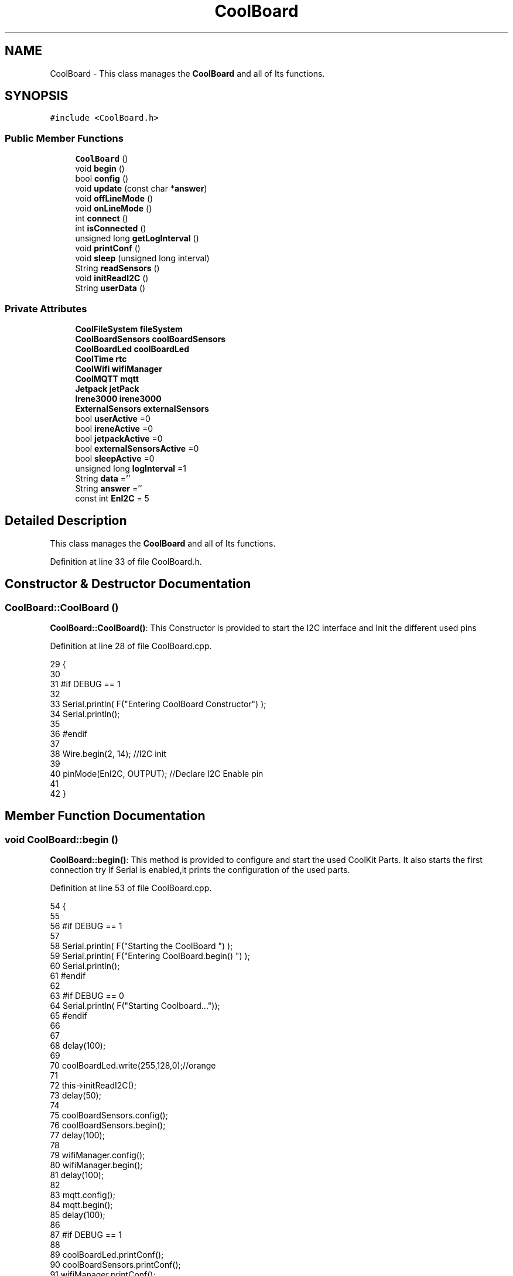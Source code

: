 .TH "CoolBoard" 3 "Thu Aug 17 2017" "CoolBoardAPI" \" -*- nroff -*-
.ad l
.nh
.SH NAME
CoolBoard \- This class manages the \fBCoolBoard\fP and all of Its functions\&.  

.SH SYNOPSIS
.br
.PP
.PP
\fC#include <CoolBoard\&.h>\fP
.SS "Public Member Functions"

.in +1c
.ti -1c
.RI "\fBCoolBoard\fP ()"
.br
.ti -1c
.RI "void \fBbegin\fP ()"
.br
.ti -1c
.RI "bool \fBconfig\fP ()"
.br
.ti -1c
.RI "void \fBupdate\fP (const char *\fBanswer\fP)"
.br
.ti -1c
.RI "void \fBoffLineMode\fP ()"
.br
.ti -1c
.RI "void \fBonLineMode\fP ()"
.br
.ti -1c
.RI "int \fBconnect\fP ()"
.br
.ti -1c
.RI "int \fBisConnected\fP ()"
.br
.ti -1c
.RI "unsigned long \fBgetLogInterval\fP ()"
.br
.ti -1c
.RI "void \fBprintConf\fP ()"
.br
.ti -1c
.RI "void \fBsleep\fP (unsigned long interval)"
.br
.ti -1c
.RI "String \fBreadSensors\fP ()"
.br
.ti -1c
.RI "void \fBinitReadI2C\fP ()"
.br
.ti -1c
.RI "String \fBuserData\fP ()"
.br
.in -1c
.SS "Private Attributes"

.in +1c
.ti -1c
.RI "\fBCoolFileSystem\fP \fBfileSystem\fP"
.br
.ti -1c
.RI "\fBCoolBoardSensors\fP \fBcoolBoardSensors\fP"
.br
.ti -1c
.RI "\fBCoolBoardLed\fP \fBcoolBoardLed\fP"
.br
.ti -1c
.RI "\fBCoolTime\fP \fBrtc\fP"
.br
.ti -1c
.RI "\fBCoolWifi\fP \fBwifiManager\fP"
.br
.ti -1c
.RI "\fBCoolMQTT\fP \fBmqtt\fP"
.br
.ti -1c
.RI "\fBJetpack\fP \fBjetPack\fP"
.br
.ti -1c
.RI "\fBIrene3000\fP \fBirene3000\fP"
.br
.ti -1c
.RI "\fBExternalSensors\fP \fBexternalSensors\fP"
.br
.ti -1c
.RI "bool \fBuserActive\fP =0"
.br
.ti -1c
.RI "bool \fBireneActive\fP =0"
.br
.ti -1c
.RI "bool \fBjetpackActive\fP =0"
.br
.ti -1c
.RI "bool \fBexternalSensorsActive\fP =0"
.br
.ti -1c
.RI "bool \fBsleepActive\fP =0"
.br
.ti -1c
.RI "unsigned long \fBlogInterval\fP =1"
.br
.ti -1c
.RI "String \fBdata\fP =''"
.br
.ti -1c
.RI "String \fBanswer\fP =''"
.br
.ti -1c
.RI "const int \fBEnI2C\fP = 5"
.br
.in -1c
.SH "Detailed Description"
.PP 
This class manages the \fBCoolBoard\fP and all of Its functions\&. 
.PP
Definition at line 33 of file CoolBoard\&.h\&.
.SH "Constructor & Destructor Documentation"
.PP 
.SS "CoolBoard::CoolBoard ()"
\fBCoolBoard::CoolBoard()\fP: This Constructor is provided to start the I2C interface and Init the different used pins 
.PP
Definition at line 28 of file CoolBoard\&.cpp\&.
.PP
.nf
29 {
30 
31 #if DEBUG == 1
32 
33     Serial\&.println( F("Entering CoolBoard Constructor") );
34     Serial\&.println();
35 
36 #endif
37     
38     Wire\&.begin(2, 14);                       //I2C init 
39 
40     pinMode(EnI2C, OUTPUT);        //Declare I2C Enable pin 
41 
42 }
.fi
.SH "Member Function Documentation"
.PP 
.SS "void CoolBoard::begin ()"
\fBCoolBoard::begin()\fP: This method is provided to configure and start the used CoolKit Parts\&. It also starts the first connection try If Serial is enabled,it prints the configuration of the used parts\&. 
.PP
Definition at line 53 of file CoolBoard\&.cpp\&.
.PP
.nf
54 {
55 
56 #if DEBUG == 1
57 
58     Serial\&.println( F("Starting the CoolBoard  ")  );
59     Serial\&.println( F("Entering CoolBoard\&.begin() ")  );
60     Serial\&.println();
61 #endif  
62 
63 #if DEBUG == 0
64     Serial\&.println( F("Starting Coolboard\&.\&.\&."));
65 #endif
66 
67 
68     delay(100);
69     
70     coolBoardLed\&.write(255,128,0);//orange
71 
72     this->initReadI2C();
73     delay(50);
74 
75     coolBoardSensors\&.config();
76     coolBoardSensors\&.begin();
77     delay(100);
78     
79     wifiManager\&.config();
80     wifiManager\&.begin();
81     delay(100);
82 
83     mqtt\&.config();
84     mqtt\&.begin();
85     delay(100);
86 
87 #if DEBUG == 1
88 
89     coolBoardLed\&.printConf();
90     coolBoardSensors\&.printConf();
91     wifiManager\&.printConf();
92     mqtt\&.printConf();
93 
94 #endif
95 
96 
97     if (jetpackActive)
98     {
99         jetPack\&.config();
100         jetPack\&.begin();
101 
102     #if DEBUG == 1
103         
104         jetPack\&.printConf();
105 
106     #endif
107         delay(100);
108     }
109 
110     if (ireneActive)
111     {
112         irene3000\&.config();
113         irene3000\&.begin();
114 
115     #if DEBUG == 1
116 
117         irene3000\&.printConf();
118 
119     #endif
120         delay(100);
121     }
122 
123     if (externalSensorsActive)
124     {
125         externalSensors\&.config();
126         externalSensors\&.begin();
127 
128     #if DEBUG == 1
129 
130         externalSensors\&.printConf();
131 
132     #endif
133         delay(100);
134     }
135     
136     coolBoardLed\&.fadeOut(255,128,0,0\&.5);//orange
137 
138     this->connect();
139     delay(100);
140 
141     rtc\&.config();
142     rtc\&.begin();
143 
144 #if DEBUG == 1
145 
146     rtc\&.printConf();
147 
148 #endif
149     delay(100);
150     
151     coolBoardLed\&.blink(0,255,0,0\&.5);//green
152 
153 }
.fi
.SS "bool CoolBoard::config ()"
\fBCoolBoard::config()\fP: This method is provided to configure the \fBCoolBoard\fP : -log interval -irene3000 activated/deactivated -jetpack activated/deactivated -external Sensors activated/deactivated -mqtt server timeout
.PP
\fBReturns:\fP
.RS 4
true if configuration is done, false otherwise 
.RE
.PP

.PP
Definition at line 659 of file CoolBoard\&.cpp\&.
.PP
.nf
660 {
661     yield();
662 
663 #if DEBUG == 1
664 
665     Serial\&.println( F("Entering CoolBoard\&.config() ") );
666     Serial\&.println();
667 
668 #endif
669 #if DEBUG == 0
670     Serial\&.println();
671     Serial\&.println( F("Loading configuration for this CoolBoard\&.\&.\&."));
672 #endif 
673 
674     //open file system
675     fileSystem\&.begin();
676     
677     //start the led
678     coolBoardLed\&.config();
679     coolBoardLed\&.begin();
680     coolBoardLed\&.fadeIn(243,171,46,0\&.5);//shade of orange     
681 
682     
683     //open configuration file
684     File configFile = SPIFFS\&.open("/coolBoardConfig\&.json", "r");
685     
686     if (!configFile)
687 
688     {
689     
690         Serial\&.println( F("failed to read /coolBoardConfig\&.json  ") );
691 
692         coolBoardLed\&.blink(255,0,0,0\&.5);//shade of red        
693         return(false);
694     }
695 
696     else
697     {
698         size_t size = configFile\&.size();
699 
700         // Allocate a buffer to store contents of the file\&.
701         std::unique_ptr < char[] > buf(new char[size]);
702 
703         configFile\&.readBytes(buf\&.get(), size);
704 
705         DynamicJsonBuffer jsonBuffer;
706 
707         JsonObject & json = jsonBuffer\&.parseObject(buf\&.get());
708 
709         if (!json\&.success())
710         {
711         
712             Serial\&.println( F("failed to parse CoolBoard Config json object ") );
713     
714             coolBoardLed\&.blink(255,0,0,0\&.5);//shade of red        
715             return(false);
716         }
717 
718         else
719         {   
720         
721         #if DEBUG == 1
722             
723             Serial\&.println( F("configuration json : ") );
724             json\&.printTo(Serial);
725             Serial\&.println();
726             
727             Serial\&.print(F("jsonBuffer size : "));
728             Serial\&.print(jsonBuffer\&.size());
729             Serial\&.println();
730 
731         #endif
732             
733             //parsing userActive Key
734             if (json["userActive"]\&.success())
735             {
736                 this -> userActive = json["userActive"];
737             }
738 
739             else
740             {
741                 this -> userActive = this -> userActive;
742             }
743             json["userActive"] = this -> userActive;
744 
745             //parsing logInterval key
746             if (json["logInterval"]\&.success())
747             {
748                 this -> logInterval = json["logInterval"];
749             }
750             else
751             {
752                 this -> logInterval = this -> logInterval;
753             }
754             json["logInterval"] = this -> logInterval;
755             
756             //parsing ireneActive key           
757             if (json["ireneActive"]\&.success())
758             {
759                 this -> ireneActive = json["ireneActive"];
760             }
761             else
762             {
763                 this -> ireneActive = this -> ireneActive;
764             }
765             json["ireneActive"] = this -> ireneActive;
766             
767             //parsing jetpackActive key
768             if (json["jetpackActive"]\&.success())
769             {
770                 this -> jetpackActive = json["jetpackActive"];
771             }
772             else
773             {
774                 this -> jetpackActive = this -> jetpackActive;
775             }
776             json["jetpackActive"] = this -> jetpackActive;
777 
778             //parsing externalSensorsActive key
779             if (json["externalSensorsActive"]\&.success())
780             {
781                 this -> externalSensorsActive = json["externalSensorsActive"];
782             }
783             else
784             {
785                 this -> externalSensorsActive = this -> externalSensorsActive;
786             }
787             json["externalSensorsActive"] = this -> externalSensorsActive;
788 
789             
790             //parsing sleepActive key
791             if (json["sleepActive"]\&.success())
792             {
793                 this -> sleepActive = json["sleepActive"];
794             }
795             else
796             {
797                 this -> sleepActive = this -> sleepActive;
798             }
799             json["sleepActive"] = this -> sleepActive;
800 
801             //saving the current/correct configuration
802             configFile\&.close();
803             configFile = SPIFFS\&.open("/coolBoardConfig\&.json", "w");
804             if (!configFile)
805             {
806             
807                 Serial\&.println( F("failed to write to /coolBoardConfig\&.json") );
808                 Serial\&.println();
809 
810                 coolBoardLed\&.blink(255,0,0,0\&.5);//shade of red        
811                 return(false);
812             }
813 
814             json\&.printTo(configFile);
815             configFile\&.close();
816             #if DEBUG == 0
817 
818                 Serial\&.println( F("Configuration loaded : OK"));
819                 Serial\&.println();
820 
821             #endif
822 
823             return(true);
824         }
825     }
826 
827     coolBoardLed\&.strobe(243,171,46,0\&.5);//shade of orange
828     
829     coolBoardLed\&.fadeOut(243,171,46,0\&.5);//shade of orange                
830 }
.fi
.SS "int CoolBoard::connect ()"
\fBCoolBoard::connect()\fP: This method is provided to manage the network connection and the mqtt connection\&.
.PP
\fBReturns:\fP
.RS 4
mqtt client state 
.RE
.PP

.PP
Definition at line 214 of file CoolBoard\&.cpp\&.
.PP
.nf
215 {
216 
217 #if DEBUG == 1  
218 
219     Serial\&.println( F("Entering CoolBoard\&.connect ") );
220     Serial\&.println();
221     Serial\&.println( F("Connecting the CoolBoard  ") );
222     delay(100);
223 
224 #endif
225     coolBoardLed\&.write(0,0,255);//blue
226 
227     
228             
229     
230 #if DEBUG == 1      
231 
232     Serial\&.println( F("Launching CoolWifi") );
233     Serial\&.println();
234 
235 #endif
236     wifiManager\&.connect();
237     delay(100);
238 
239 
240     //only attempt MQTT connection when Wifi is Connected
241     if (wifiManager\&.state() == WL_CONNECTED)
242     {
243 
244     #if DEBUG == 1  
245     
246         Serial\&.println( F("Launching mqtt\&.connect()") );
247         Serial\&.println();
248     
249     #endif  
250         //logInterval in seconds
251         mqtt\&.connect(this -> getLogInterval());
252         delay(100);
253     }
254     
255         
256     
257     
258 #if DEBUG == 1
259 
260     Serial\&.println( F("mqtt state is :") );
261     Serial\&.println(mqtt\&.state());
262     Serial\&.println();
263     delay(100);
264 
265 #endif
266 
267     coolBoardLed\&.blink(0,0,255,0\&.5);//blue
268 
269     return(mqtt\&.state());
270 }
.fi
.SS "unsigned long CoolBoard::getLogInterval ()"
\fBCoolBoard::getLogInterval()\fP: This method is provided to get the log interval
.PP
\fBReturns:\fP
.RS 4
interval value in s 
.RE
.PP

.PP
Definition at line 994 of file CoolBoard\&.cpp\&.
.PP
.nf
995 {
996 
997 #if DEBUG == 1
998 
999     Serial\&.println( F("Entering CoolBoard\&.getLogInterval() ") );
1000     Serial\&.println();
1001     Serial\&.println( F("log Interval is :") );
1002     Serial\&.println(logInterval);
1003     Serial\&.println();
1004 
1005 #endif
1006 
1007     return(this -> logInterval);
1008 }
.fi
.SS "void CoolBoard::initReadI2C ()"
\fBCoolBoard::initReadI2C()\fP: This method is provided to enable the I2C Interface\&. 
.PP
Definition at line 1089 of file CoolBoard\&.cpp\&.
.PP
.nf
1090 {
1091 
1092 #if DEBUG == 1
1093 
1094     Serial\&.println( F("Entering CoolBoard\&.initReadI2C()") );
1095     Serial\&.println();
1096 
1097 #endif
1098  
1099     digitalWrite(EnI2C,HIGH);//HIGH= I2C Enable
1100 
1101 }
.fi
.SS "int CoolBoard::isConnected ()"
\fBCoolBoard::isConnected()\fP
.PP
This method is provided to check if the card is connected to Wifi and MQTT
.PP
\fBReturns:\fP
.RS 4
0 : connected -1: Wifi Not Connected -2: MQTT Not Connected 
.RE
.PP

.PP
Definition at line 166 of file CoolBoard\&.cpp\&.
.PP
.nf
167 {
168 
169 #if DEBUG == 1  
170 
171     Serial\&.println( F("Entering CoolBoard\&.isConnected ") );
172     Serial\&.println();
173 
174 #endif
175     if (wifiManager\&.state() != WL_CONNECTED)
176     {
177     
178         Serial\&.println(F("Wifi Not Connected"));
179 
180     #if DEBUG == 1
181 
182         Serial\&.println(F("Wifi State is "));
183         Serial\&.println(wifiManager\&.state());
184         
185     #endif
186         return(-1);
187     }
188     
189     if(mqtt\&.state() != 0)
190     {
191         
192         Serial\&.println( F("MQTT not Connected"));
193 
194     #if DEBUG==1
195         Serial\&.println( F("mqtt state is :") );
196         Serial\&.println(mqtt\&.state()); 
197     
198     #endif
199 
200     }
201     
202     return(0);
203 
204 }
.fi
.SS "void CoolBoard::offLineMode ()"
CoolBoard::offlineMode(): This method is provided to manage the offLine mode: -read sensors -do actions -save data in the file system -if there is WiFi but no Internet : make data available over AP -if there is no connection : retry to connect 
.PP
Definition at line 511 of file CoolBoard\&.cpp\&.
.PP
.nf
512 {
513     coolBoardLed\&.fade(51,100,50,0\&.5);//dark shade of green    
514 #if DEBUG == 1  
515     
516     Serial\&.println( F("Entering off line mode ") );  
517     
518 #endif
519 
520 #if DEBUG == 0
521 
522     Serial\&.println( F("CoolBoard is in Offline Mode"));
523 
524 #endif
525 
526     //read user data if user is active
527     if(userActive)
528     {
529 
530         coolBoardLed\&.fadeIn(245,237,27,0\&.5);//shade of yellow
531 
532     #if DEBUG == 1
533         
534         Serial\&.println( F("User is Active") );
535         Serial\&.println( F("Collecting User's data ( mac,username,timeStamp )") );
536         Serial\&.println();
537 
538     #endif
539 
540         coolBoardLed\&.blink(245,237,27,0\&.5);//shade of yellow  
541 
542         //reading user data
543         data=this->userData();//{"":"","":"","",""}
544 
545         //formatting json 
546         data\&.setCharAt( data\&.lastIndexOf('}') , ',');//{"":"","":"","","",
547         
548                 
549         //read sensors data
550 
551         Serial\&.println( F("Collecting sensors data ") );
552         Serial\&.println();
553 
554         data+=this->readSensors();//{"":"","":"","","",{\&.\&.\&.\&.\&.\&.\&.}
555 
556         
557 
558         //formatting json correctly
559         data\&.remove(data\&.lastIndexOf('{'), 1);//{"":"","":"","","",\&.\&.\&.\&.\&.\&.\&.}
560 
561         coolBoardLed\&.fadeOut(245,237,27,0\&.5);//shade of yellow
562                 
563     }   
564     else
565     {
566         //read sensors data
567     #if DEBUG == 1
568 
569         Serial\&.println( F("Collecting sensors data ") );
570         Serial\&.println();
571 
572     #endif
573 
574         coolBoardLed\&.fade(190,100,150,0\&.5);//shade of violet      
575 
576         data=this->readSensors();//{\&.\&.,\&.\&.,\&.\&.}
577     }
578 
579     coolBoardLed\&.fade(51,100,50,0\&.5);//dark shade of green    
580 
581     //do action
582     if (jetpackActive)
583     {
584     
585 
586 
587     #if DEBUG == 1
588 
589         Serial\&.println( F("jetpack is Active ") );
590         Serial\&.println( F("jetpack doing action ") );
591         Serial\&.println();
592     
593     #endif
594         coolBoardLed\&.fade(100,100,150,0\&.5);//dark shade of blue   
595     
596         jetPack\&.doAction( data\&.c_str() );
597     }
598     
599     coolBoardLed\&.fade(51,100,50,0\&.5);//dark shade of green    
600     
601     //saving data in the file system
602     
603     fileSystem\&.saveSensorData( data\&.c_str() );
604 
605     #if DEBUG == 0
606 
607         Serial\&.println( F("saving Data in Memory : OK"));
608 
609     #endif
610 
611     coolBoardLed\&.fadeOut(51,100,50,0\&.5);//dark shade of green
612 
613     //case we have wifi but no internet
614     if( (wifiManager\&.state() == WL_CONNECTED) && ( mqtt\&.state()!=0 ) )
615     {
616         
617         Serial\&.println(F("there is Wifi but no Internet"));
618         Serial\&.println(F("lunching AP to check saved files"));
619         Serial\&.println(F("and Add new WiFi if needed"));
620         
621         wifiManager\&.connectAP();
622         
623     }
624     
625     //case we have no connection at all
626     if( wifiManager\&.state() != WL_CONNECTED )
627     {
628     
629     #if DEBUG == 1
630         
631         Serial\&.println(F("there is No Wifi "));
632         Serial\&.println(F("retrying to connect"));
633     
634     #endif
635 
636     #if DEBUG == 0
637         Serial\&.println( F("there is no WiFi\&.\&.\&."));
638     #endif
639         
640         this->connect();//nomad case : just run wifiMulti
641                 //normal case : run wifiMulti+AP
642         
643     }   
644 
645 }
.fi
.SS "void CoolBoard::onLineMode ()"
\fBCoolBoard::onLineMode()\fP: This method is provided to manage the online mode: -update clock -read sensor -do actions -publish data -read answer -update config 
.PP
Definition at line 282 of file CoolBoard\&.cpp\&.
.PP
.nf
283 {
284 
285     coolBoardLed\&.fadeIn(128,255,50,0\&.5);//shade of green
286 
287 #if DEBUG == 1
288 
289     Serial\&.println( F("Entering CoolBoard\&.onLineMode() ") );
290     Serial\&.println();
291 
292 #endif
293 #if DEBUG == 0
294 
295     Serial\&.println( F("CoolBoard is in Online Mode"));
296 
297 #endif
298 
299     data="";
300     answer="";
301 
302     //send saved data if any
303     if(fileSystem\&.isDataSaved())
304     {
305 
306         coolBoardLed\&.fadeIn(128,128,255,0\&.5);//shade of blue
307 
308         Serial\&.println( F("There is data saved on the File System") );
309         Serial\&.println( F("Sending saved data over MQTT ") );
310         Serial\&.println();
311         coolBoardLed\&.strobe(128,128,255,0\&.5);//shade of blue 
312 
313         mqtt\&.publish("sending saved data");
314         mqtt\&.mqttLoop();
315 
316 
317         
318         int size=0;
319         std::unique_ptr<String[]> savedData(std::move(fileSystem\&.getSensorSavedData(size)));//{\&.\&.,\&.\&.,\&.\&.}
320 
321         int i=0;
322         //loop through the array
323         while(i<size)
324         {
325             //formatting data:
326         
327             String jsonData = "{\"state\":{\"reported\":";
328             jsonData += savedData[i]; // {"state":{"reported":{\&.\&.,\&.\&.,\&.\&.,\&.\&.,\&.\&.,\&.\&.,\&.\&.,\&.\&.}
329             jsonData += " } }"; // {"state":{"reported":{\&.\&.,\&.\&.,\&.\&.,\&.\&.,\&.\&.,\&.\&.,\&.\&.,\&.\&.}  } }
330 
331         #if DEBUG == 1 
332             Serial\&.println(F("Size is : "));
333             Serial\&.println(size);
334             Serial\&.print(F("sending line N°"));
335             Serial\&.println(i);
336             Serial\&.println(jsonData);
337             Serial\&.println();
338 
339         #endif
340 
341             coolBoardLed\&.strobe(128,128,255,0\&.5);//shade of blue
342         
343             mqtt\&.publish( jsonData\&.c_str() );
344             mqtt\&.mqttLoop();
345         
346             coolBoardLed\&.fadeOut(128,128,255,0\&.5);//shade of blue
347             
348             i++;
349             yield();
350         }       
351 
352 
353     #if DEBUG == 1
354 
355         Serial\&.println( F("Saved data sent ") );
356         Serial\&.println();
357     
358     #endif
359 
360     }
361 
362     coolBoardLed\&.blink(128,255,50,0\&.5);//shade of green
363 
364     //clock update
365     Serial\&.println( F("Re-checking RTC\&.\&.\&."));
366     rtc\&.update();
367 
368     //read user data if user is active
369     if(userActive)
370     {
371         coolBoardLed\&.fadeIn(245,237,27,0\&.5);//shade of yellow
372     
373     #if DEBUG == 1
374 
375         Serial\&.println( F("User is Active") );
376         Serial\&.println( F("Collecting User's data ( mac,username,timeStamp )") );
377         Serial\&.println();
378     
379     #endif  
380         coolBoardLed\&.blink(245,237,27,0\&.5);//shade of yellow  
381 
382         //reading user data
383         data=this->userData();//{"":"","":"","",""}
384 
385         //formatting json 
386         data\&.setCharAt( data\&.lastIndexOf('}') , ',');//{"":"","":"","","",
387                 
388         //read sensors data
389     #if DEBUG == 1
390 
391         Serial\&.println( F("Collecting sensors data ") );
392         Serial\&.println();
393     
394     #endif
395 
396         data+=this->readSensors();//{"":"","":"","","",{\&.\&.\&.\&.\&.\&.\&.}       
397 
398         //formatting json correctly
399         data\&.remove(data\&.lastIndexOf('{'), 1);//{"":"","":"","","",\&.\&.\&.\&.\&.\&.\&.}
400         
401         coolBoardLed\&.fadeOut(245,237,27,0\&.5);//shade of yellow
402                 
403     }   
404     else
405     {
406         //read sensors data
407     #if DEBUG == 1
408 
409         Serial\&.println( F("Collecting sensors data ") );
410         Serial\&.println();
411     
412     #endif
413         coolBoardLed\&.fade(190,100,150,0\&.5);//shade of violet      
414         data=this->readSensors();//{\&.\&.,\&.\&.,\&.\&.}
415     }
416     
417     //do action
418     if (jetpackActive)
419     {
420 
421 
422     #if DEBUG ==1
423 
424         Serial\&.println( F("jetpack is Active ") );
425         Serial\&.println( F("jetpack doing action ") );
426         Serial\&.println();
427 
428     #endif
429         coolBoardLed\&.fade(100,100,150,0\&.5);//dark shade of blue       
430         jetPack\&.doAction(data\&.c_str());
431     }
432     
433     coolBoardLed\&.fadeIn(128,255,50,0\&.5);//shade of green
434 
435     //formatting data:
436     String jsonData = "{\"state\":{\"reported\":";
437     jsonData += data; // {"state":{"reported":{\&.\&.,\&.\&.,\&.\&.,\&.\&.,\&.\&.,\&.\&.,\&.\&.,\&.\&.}
438     jsonData += " } }"; // {"state":{"reported":{\&.\&.,\&.\&.,\&.\&.,\&.\&.,\&.\&.,\&.\&.,\&.\&.,\&.\&.}  } }
439     
440     //mqtt client loop to allow data handling
441     mqtt\&.mqttLoop();
442 
443     coolBoardLed\&.blink(128,255,50,0\&.5);//shade of green   
444 
445     //read mqtt answer
446     answer = mqtt\&.read();
447 
448 #if DEBUG == 1 
449 
450     Serial\&.println( F("checking if there's an MQTT message ")  );
451     Serial\&.println( F("answer is : ") ); 
452     Serial\&.println(answer);  
453     Serial\&.println();
454 
455 #endif  
456 
457     coolBoardLed\&.fadeOut(128,255,50,0\&.5);//shade of green 
458 
459     //check if the configuration needs update 
460     //and update it if needed 
461     this -> update(answer\&.c_str());
462     
463     coolBoardLed\&.fadeIn(128,255,50,0\&.5);//shade of green  
464 
465     //publishing data   
466     if( this->sleepActive==0 )  
467     {   
468         coolBoardLed\&.strobe(255,0,230,0\&.5);//shade of pink
469         
470         //logInterval in seconds
471         mqtt\&.publish( jsonData\&.c_str(), this->getLogInterval() );
472         mqtt\&.mqttLoop();
473     
474     }
475     else
476     {
477         coolBoardLed\&.strobe(230,255,0,0\&.5);//shade of yellow  
478 
479         mqtt\&.publish(jsonData\&.c_str());       
480         mqtt\&.mqttLoop();
481         answer = mqtt\&.read();
482         this ->update(answer\&.c_str());
483 
484         //logInterval in seconds
485         this->sleep( this->getLogInterval() ) ;
486     }
487 
488     coolBoardLed\&.fadeOut(128,255,50,0\&.5);//shade of green     
489 
490     mqtt\&.mqttLoop();
491 
492     //read mqtt answer
493     answer = mqtt\&.read();
494     this -> update(answer\&.c_str());  
495 
496     coolBoardLed\&.blink(128,255,50,0\&.5);//shade of green   
497 
498 
499 }
.fi
.SS "void CoolBoard::printConf ()"
\fBCoolBoard::printConf()\fP: This method is provided to print the configuration to the Serial Monitor\&. 
.PP
Definition at line 839 of file CoolBoard\&.cpp\&.
.PP
.nf
840 {
841 
842 #if DEBUG == 1
843     
844     Serial\&.println( F("Entering CoolBoard\&.printConf() ") );
845     Serial\&.println();
846 
847 #endif
848 
849     Serial\&.println( F("Printing Cool Board Configuration "));
850     Serial\&.print( F("log interval        : "));
851     Serial\&.println(this->logInterval);
852 
853     Serial\&.print( F("irene active        : "));
854     Serial\&.println(this->ireneActive);
855 
856     Serial\&.print( F("jetpack active      : "));
857     Serial\&.println(this->jetpackActive);
858 
859     Serial\&.print( F("external sensors active     : "));
860     Serial\&.println(this->externalSensorsActive);
861 
862     Serial\&.print( F("sleept active       : "));
863     Serial\&.println(this->sleepActive);
864 
865     Serial\&.print( F("user active         : "));
866     Serial\&.println(this->userActive);
867 
868     Serial\&.println();
869 
870 
871 
872 
873 }
.fi
.SS "String CoolBoard::readSensors ()"
\fBCoolBoard::readSensors()\fP: This method is provided to read and format all the sensors data in a single json\&.
.PP
\fBReturns:\fP
.RS 4
json string of all the sensors read\&. 
.RE
.PP

.PP
Definition at line 1018 of file CoolBoard\&.cpp\&.
.PP
.nf
1019 {
1020 
1021     coolBoardLed\&.fadeIn(128,255,0,0\&.5);//light shade of green
1022                 
1023 #if DEBUG == 1
1024 
1025     Serial\&.println( F("Entering CoolBoard\&.readSensors()") );
1026     Serial\&.println();
1027 
1028 #endif
1029     coolBoardLed\&.strobe(128,255,0,0\&.5);//light shade of green
1030 
1031     String sensorsData;
1032     
1033     this->initReadI2C();
1034 
1035     sensorsData = coolBoardSensors\&.read(); // {\&.\&.,\&.\&.,\&.\&.}
1036     
1037     if (externalSensorsActive)
1038     {
1039         sensorsData += externalSensors\&.read(); // {\&.\&.,\&.\&.,\&.\&.}{\&.\&.,\&.\&.}
1040 
1041         sensorsData\&.setCharAt(sensorsData\&.lastIndexOf('}'), ','); // {\&.\&.,\&.\&.,\&.\&.}{\&.\&.,\&.\&.,
1042         sensorsData\&.setCharAt(sensorsData\&.lastIndexOf('{'), ','); // {\&.\&.,\&.\&.,\&.\&.},\&.\&.,\&.\&.,
1043         sensorsData\&.remove(sensorsData\&.lastIndexOf('}'), 1); // {\&.\&.,\&.\&.,\&.\&.,\&.\&.,\&.\&.,
1044         sensorsData\&.setCharAt(sensorsData\&.lastIndexOf(','), '}'); // {\&.\&.,\&.\&.,\&.\&.,\&.\&.,\&.\&.}
1045 
1046     }
1047     if (ireneActive)
1048     {
1049         sensorsData += irene3000\&.read(); // {\&.\&.,\&.\&.,\&.\&.,\&.\&.,\&.\&.}{\&.\&.,\&.\&.,\&.\&.}
1050 
1051         sensorsData\&.setCharAt(sensorsData\&.lastIndexOf('}'), ','); // {\&.\&.,\&.\&.,\&.\&.,\&.\&.,\&.\&.}{\&.\&.,\&.\&.,\&.\&.,
1052         sensorsData\&.setCharAt(sensorsData\&.lastIndexOf('{'), ','); // {\&.\&.,\&.\&.,\&.\&.,\&.\&.,\&.\&.},\&.\&.,\&.\&.,\&.\&.,
1053         sensorsData\&.remove(sensorsData\&.lastIndexOf('}'), 1); // {\&.\&.,\&.\&.,\&.\&.,\&.\&.,\&.\&.,\&.\&.,\&.\&.,\&.\&.,
1054         sensorsData\&.setCharAt(sensorsData\&.lastIndexOf(','), '}'); // {\&.\&.,\&.\&.,\&.\&.,\&.\&.,\&.\&.,\&.\&.,\&.\&.,\&.\&.}        
1055         
1056         
1057     }
1058 
1059     //getting Hour:
1060     tmElements_t tm;
1061     tm=rtc\&.getTimeDate();
1062     
1063     //adding Hour
1064     sensorsData\&.remove(sensorsData\&.lastIndexOf('}'), 1); // {\&.\&.,\&.\&.,\&.\&.,\&.\&.,\&.\&.,\&.\&.,\&.\&.,\&.\&., 
1065     sensorsData+=",\"hour\":";  
1066     sensorsData+=tm\&.Hour;
1067     sensorsData+=",\"minute\":";
1068     sensorsData+=tm\&.Minute;
1069     sensorsData+="}";
1070     
1071 #if DEBUG == 1
1072     Serial\&.println();
1073     Serial\&.println( F("sensors data is ") );
1074     Serial\&.println(sensorsData);
1075     Serial\&.println();
1076 
1077 #endif
1078     coolBoardLed\&.fadeOut(128,255,0,0\&.5);//light shade of green
1079 
1080     return(sensorsData);
1081 
1082 }
.fi
.SS "void CoolBoard::sleep (unsigned long interval)"
CoolBoard::sleep(int interval): This method is provided to allow the board to enter deepSleep mode for a period of time equal to interval in s 
.PP
Definition at line 1158 of file CoolBoard\&.cpp\&.
.PP
.nf
1159 {
1160 
1161     Serial\&.println( F("Entering CoolBoard\&.sleep() ") );
1162     Serial\&.print( F("going to sleep for ") );
1163     Serial\&.print(interval);
1164     Serial\&.println(F("s") );
1165     Serial\&.println();
1166     
1167     //interval is in seconds , interval*1000*1000 in µS
1168     ESP\&.deepSleep ( ( interval * 1000 * 1000 ), WAKE_RF_DEFAULT) ;
1169 
1170 }
.fi
.SS "void CoolBoard::update (const char * answer)"
CoolBoard::update(mqtt answer): This method is provided to handle the configuration update of the different parts 
.PP
Definition at line 880 of file CoolBoard\&.cpp\&.
.PP
.nf
881 {
882     coolBoardLed\&.fadeIn(153,76,0,0\&.5);//shade of brown        
883 
884 #if DEBUG == 1
885 
886     Serial\&.println( F("Entering CoolBoard\&.update() ") );
887     Serial\&.println();
888     Serial\&.println( F("message is : ") );
889     Serial\&.println(answer);
890     Serial\&.println();
891 
892 #endif
893 
894     DynamicJsonBuffer jsonBuffer;
895     JsonObject & root = jsonBuffer\&.parseObject(answer);
896     JsonObject & stateDesired = root["state"];
897 
898 #if DEBUG == 1
899 
900     Serial\&.println( F("root json : ") );
901     root\&.printTo(Serial);
902     Serial\&.println();
903 
904     Serial\&.println( F("stateDesired json : "));
905     stateDesired\&.printTo(Serial);
906     Serial\&.println();
907     
908     Serial\&.print( F("jsonBuffer size : "));
909     Serial\&.println(jsonBuffer\&.size());
910 
911 #endif
912 
913     if (stateDesired\&.success())
914     {
915     
916     #if DEBUG == 1
917 
918         Serial\&.println( F("update message parsing : success") );
919         Serial\&.println();
920     
921     #endif
922 
923             String answerDesired;
924         
925             stateDesired\&.printTo(answerDesired);
926             
927         #if DEBUG == 1      
928         
929             Serial\&.println( F("update is ok ") );
930             Serial\&.println( F("desired update is : ") );         
931             Serial\&.println(answerDesired);
932             Serial\&.println("json size is : ");
933             Serial\&.println(jsonBuffer\&.size() ) ;              
934             Serial\&.println();
935 
936         
937         #endif
938             //saving the new configuration
939             fileSystem\&.updateConfigFiles(answerDesired);
940 
941                 //answering the update msg:
942             //reported = received configuration
943             //desired=null
944         
945             String updateAnswer;
946             String tempString;
947             
948             stateDesired\&.printTo(tempString);
949             updateAnswer="{\"state\":{\"reported\":";
950             updateAnswer+=tempString;
951             updateAnswer+=",\"desired\":null}}";
952 
953         #if DEBUG == 1
954 
955             Serial\&.println( F("preparing answer message ") );
956             Serial\&.println();
957             Serial\&.println( F("updateAnswer : ") );
958             Serial\&.println(updateAnswer);
959         
960         #endif  
961 
962             mqtt\&.publish(updateAnswer\&.c_str());
963             
964             mqtt\&.mqttLoop();
965 
966             delay(10);
967             
968             //restart the esp to apply the config
969             ESP\&.restart();
970     }
971     else
972     {
973     
974     #if DEBUG == 1
975 
976         Serial\&.println( F("Failed to parse update message( OR no message received )") );
977         Serial\&.println();
978     
979     #endif
980     
981     }
982 
983     coolBoardLed\&.strobe(153,76,0,0\&.5);//shade of brown
984     coolBoardLed\&.fadeOut(153,76,0,0\&.5);//shade of brown                               
985 }
.fi
.SS "String CoolBoard::userData ()"
\fBCoolBoard::userData()\fP: This method is provided to return the user's data\&.
.PP
\fBReturns:\fP
.RS 4
json string of the user's data 
.RE
.PP

.PP
Definition at line 1111 of file CoolBoard\&.cpp\&.
.PP
.nf
1112 {
1113 
1114 #if DEBUG == 1
1115 
1116     Serial\&.println( F("Entering CoolBoard\&.userData() ") );
1117     Serial\&.println();
1118 
1119 #endif
1120 
1121     String tempMAC = WiFi\&.macAddress();
1122 
1123     tempMAC\&.replace(":", "");
1124 
1125     String userJson = "{\"user\":\"";
1126 
1127     userJson += mqtt\&.getUser();
1128 
1129     userJson += "\",\"timestamp\":\"";
1130 
1131     userJson += rtc\&.getESDate(); // "timestamp":"20yy-mm-ddThh:mm:ssZ"
1132 
1133     userJson += "\",\"mac\":\"";
1134 
1135     userJson += tempMAC;
1136 
1137     userJson += "\"}";
1138 
1139 #if DEBUG == 1
1140 
1141     Serial\&.println( F("userData is : ") );
1142     Serial\&.println(userJson);
1143     Serial\&.println();
1144 
1145 #endif  
1146     
1147     return(userJson);
1148     
1149 }
.fi
.SH "Member Data Documentation"
.PP 
.SS "String CoolBoard::answer =''\fC [private]\fP"

.PP
Definition at line 101 of file CoolBoard\&.h\&.
.SS "\fBCoolBoardLed\fP CoolBoard::coolBoardLed\fC [private]\fP"

.PP
Definition at line 73 of file CoolBoard\&.h\&.
.SS "\fBCoolBoardSensors\fP CoolBoard::coolBoardSensors\fC [private]\fP"

.PP
Definition at line 71 of file CoolBoard\&.h\&.
.SS "String CoolBoard::data =''\fC [private]\fP"

.PP
Definition at line 99 of file CoolBoard\&.h\&.
.SS "const int CoolBoard::EnI2C = 5\fC [private]\fP"

.PP
Definition at line 103 of file CoolBoard\&.h\&.
.SS "\fBExternalSensors\fP CoolBoard::externalSensors\fC [private]\fP"

.PP
Definition at line 85 of file CoolBoard\&.h\&.
.SS "bool CoolBoard::externalSensorsActive =0\fC [private]\fP"

.PP
Definition at line 93 of file CoolBoard\&.h\&.
.SS "\fBCoolFileSystem\fP CoolBoard::fileSystem\fC [private]\fP"

.PP
Definition at line 69 of file CoolBoard\&.h\&.
.SS "\fBIrene3000\fP CoolBoard::irene3000\fC [private]\fP"

.PP
Definition at line 83 of file CoolBoard\&.h\&.
.SS "bool CoolBoard::ireneActive =0\fC [private]\fP"

.PP
Definition at line 89 of file CoolBoard\&.h\&.
.SS "\fBJetpack\fP CoolBoard::jetPack\fC [private]\fP"

.PP
Definition at line 81 of file CoolBoard\&.h\&.
.SS "bool CoolBoard::jetpackActive =0\fC [private]\fP"

.PP
Definition at line 91 of file CoolBoard\&.h\&.
.SS "unsigned long CoolBoard::logInterval =1\fC [private]\fP"

.PP
Definition at line 97 of file CoolBoard\&.h\&.
.SS "\fBCoolMQTT\fP CoolBoard::mqtt\fC [private]\fP"

.PP
Definition at line 79 of file CoolBoard\&.h\&.
.SS "\fBCoolTime\fP CoolBoard::rtc\fC [private]\fP"

.PP
Definition at line 75 of file CoolBoard\&.h\&.
.SS "bool CoolBoard::sleepActive =0\fC [private]\fP"

.PP
Definition at line 95 of file CoolBoard\&.h\&.
.SS "bool CoolBoard::userActive =0\fC [private]\fP"

.PP
Definition at line 87 of file CoolBoard\&.h\&.
.SS "\fBCoolWifi\fP CoolBoard::wifiManager\fC [private]\fP"

.PP
Definition at line 77 of file CoolBoard\&.h\&.

.SH "Author"
.PP 
Generated automatically by Doxygen for CoolBoardAPI from the source code\&.

